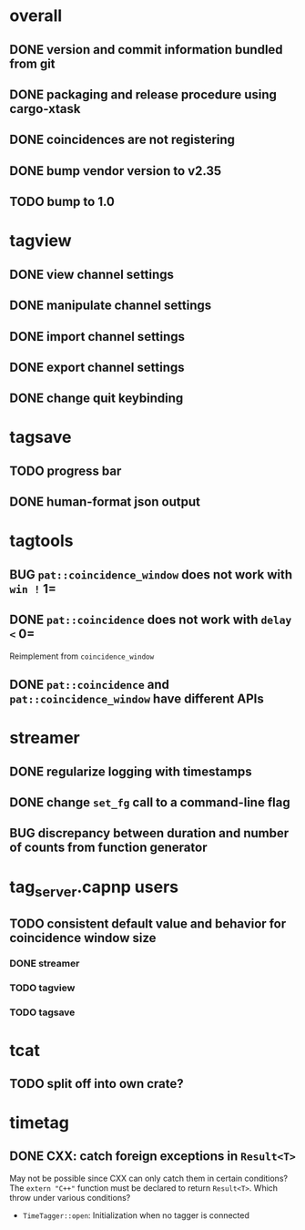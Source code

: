 * overall
** DONE version and commit information bundled from git
** DONE packaging and release procedure using cargo-xtask
** DONE coincidences are not registering
** DONE bump vendor version to v2.35
** TODO bump to 1.0
* tagview
** DONE view channel settings
** DONE manipulate channel settings
** DONE import channel settings
** DONE export channel settings
** DONE change quit keybinding
* tagsave
** TODO progress bar
** DONE human-format json output
* tagtools
** BUG ~pat::coincidence_window~ does not work with =win != 1=
** DONE ~pat::coincidence~ does not work with =delay <= 0=
Reimplement from ~coincidence_window~
** DONE ~pat::coincidence~ and ~pat::coincidence_window~ have different APIs
* streamer
** DONE regularize logging with timestamps
** DONE change =set_fg= call to a command-line flag
** BUG discrepancy between duration and number of counts from function generator
* tag_server.capnp users
** TODO consistent default value and behavior for coincidence window size
*** DONE streamer
*** TODO tagview
*** TODO tagsave
* tcat
** TODO split off into own crate?
* timetag
** DONE CXX: catch foreign exceptions in =Result<T>=
May not be possible since CXX can only catch them in certain conditions?
The ~extern "C++"~ function must be declared to return =Result<T>=.
Which throw under various conditions?
- ~TimeTagger::open~: Initialization when no tagger is connected